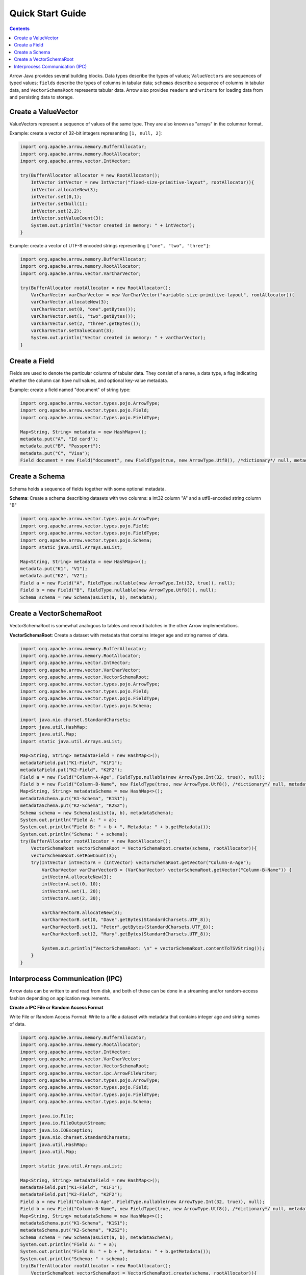 .. Licensed to the Apache Software Foundation (ASF) under one
.. or more contributor license agreements.  See the NOTICE file
.. distributed with this work for additional information
.. regarding copyright ownership.  The ASF licenses this file
.. to you under the Apache License, Version 2.0 (the
.. "License"); you may not use this file except in compliance
.. with the License.  You may obtain a copy of the License at

..   http://www.apache.org/licenses/LICENSE-2.0

.. Unless required by applicable law or agreed to in writing,
.. software distributed under the License is distributed on an
.. "AS IS" BASIS, WITHOUT WARRANTIES OR CONDITIONS OF ANY
.. KIND, either express or implied.  See the License for the
.. specific language governing permissions and limitations
.. under the License.

.. default-domain:: java
.. highlight:: java

=================
Quick Start Guide
=================

.. contents::

Arrow Java provides several building blocks. Data types describe the types of values;
``ValueVectors`` are sequences of typed values; ``fields`` describe the types of columns in
tabular data; ``schemas`` describe a sequence of columns in tabular data, and
``VectorSchemaRoot`` represents tabular data. Arrow also provides ``readers`` and
``writers`` for loading data from and persisting data to storage.

Create a ValueVector
*********************

ValueVectors represent a sequence of values of the same type.
They are also known as "arrays" in the columnar format.

Example: create a vector of 32-bit integers representing ``[1, null, 2]``:

.. code-block:: Java

    import org.apache.arrow.memory.BufferAllocator;
    import org.apache.arrow.memory.RootAllocator;
    import org.apache.arrow.vector.IntVector;

    try(BufferAllocator allocator = new RootAllocator();
        IntVector intVector = new IntVector("fixed-size-primitive-layout", rootAllocator)){
        intVector.allocateNew(3);
        intVector.set(0,1);
        intVector.setNull(1);
        intVector.set(2,2);
        intVector.setValueCount(3);
        System.out.println("Vector created in memory: " + intVector);
    }

Example: create a vector of UTF-8 encoded strings representing ``["one", "two", "three"]``:

.. code-block:: Java

    import org.apache.arrow.memory.BufferAllocator;
    import org.apache.arrow.memory.RootAllocator;
    import org.apache.arrow.vector.VarCharVector;

    try(BufferAllocator rootAllocator = new RootAllocator();
        VarCharVector varCharVector = new VarCharVector("variable-size-primitive-layout", rootAllocator)){
        varCharVector.allocateNew(3);
        varCharVector.set(0, "one".getBytes());
        varCharVector.set(1, "two".getBytes());
        varCharVector.set(2, "three".getBytes());
        varCharVector.setValueCount(3);
        System.out.println("Vector created in memory: " + varCharVector);
    }

Create a Field
**************

Fields are used to denote the particular columns of tabular data.
They consist of a name, a data type, a flag indicating whether the column can have null values, and optional key-value metadata.

Example: create a field named "document" of string type:

.. code-block:: Java

    import org.apache.arrow.vector.types.pojo.ArrowType;
    import org.apache.arrow.vector.types.pojo.Field;
    import org.apache.arrow.vector.types.pojo.FieldType;

    Map<String, String> metadata = new HashMap<>();
    metadata.put("A", "Id card");
    metadata.put("B", "Passport");
    metadata.put("C", "Visa");
    Field document = new Field("document", new FieldType(true, new ArrowType.Utf8(), /*dictionary*/ null, metadata), /*children*/ null);

Create a Schema
***************

Schema holds a sequence of fields together with some optional metadata.

**Schema**: Create a schema describing datasets with two columns:
a int32 column "A" and a utf8-encoded string column "B"

.. code-block:: Java

    import org.apache.arrow.vector.types.pojo.ArrowType;
    import org.apache.arrow.vector.types.pojo.Field;
    import org.apache.arrow.vector.types.pojo.FieldType;
    import org.apache.arrow.vector.types.pojo.Schema;
    import static java.util.Arrays.asList;

    Map<String, String> metadata = new HashMap<>();
    metadata.put("K1", "V1");
    metadata.put("K2", "V2");
    Field a = new Field("A", FieldType.nullable(new ArrowType.Int(32, true)), null);
    Field b = new Field("B", FieldType.nullable(new ArrowType.Utf8()), null);
    Schema schema = new Schema(asList(a, b), metadata);

Create a VectorSchemaRoot
*************************

VectorSchemaRoot is somewhat analogous to tables and record batches in the other
Arrow implementations.

**VectorSchemaRoot**: Create a dataset with metadata that contains integer age and
string names of data.

.. code-block:: Java

    import org.apache.arrow.memory.BufferAllocator;
    import org.apache.arrow.memory.RootAllocator;
    import org.apache.arrow.vector.IntVector;
    import org.apache.arrow.vector.VarCharVector;
    import org.apache.arrow.vector.VectorSchemaRoot;
    import org.apache.arrow.vector.types.pojo.ArrowType;
    import org.apache.arrow.vector.types.pojo.Field;
    import org.apache.arrow.vector.types.pojo.FieldType;
    import org.apache.arrow.vector.types.pojo.Schema;

    import java.nio.charset.StandardCharsets;
    import java.util.HashMap;
    import java.util.Map;
    import static java.util.Arrays.asList;

    Map<String, String> metadataField = new HashMap<>();
    metadataField.put("K1-Field", "K1F1");
    metadataField.put("K2-Field", "K2F2");
    Field a = new Field("Column-A-Age", FieldType.nullable(new ArrowType.Int(32, true)), null);
    Field b = new Field("Column-B-Name", new FieldType(true, new ArrowType.Utf8(), /*dictionary*/ null, metadataField), null);
    Map<String, String> metadataSchema = new HashMap<>();
    metadataSchema.put("K1-Schema", "K1S1");
    metadataSchema.put("K2-Schema", "K2S2");
    Schema schema = new Schema(asList(a, b), metadataSchema);
    System.out.println("Field A: " + a);
    System.out.println("Field B: " + b + ", Metadata: " + b.getMetadata());
    System.out.println("Schema: " + schema);
    try(BufferAllocator rootAllocator = new RootAllocator();
        VectorSchemaRoot vectorSchemaRoot = VectorSchemaRoot.create(schema, rootAllocator)){
        vectorSchemaRoot.setRowCount(3);
        try(IntVector intVectorA = (IntVector) vectorSchemaRoot.getVector("Column-A-Age");
            VarCharVector varCharVectorB = (VarCharVector) vectorSchemaRoot.getVector("Column-B-Name")) {
            intVectorA.allocateNew(3);
            intVectorA.set(0, 10);
            intVectorA.set(1, 20);
            intVectorA.set(2, 30);

            varCharVectorB.allocateNew(3);
            varCharVectorB.set(0, "Dave".getBytes(StandardCharsets.UTF_8));
            varCharVectorB.set(1, "Peter".getBytes(StandardCharsets.UTF_8));
            varCharVectorB.set(2, "Mary".getBytes(StandardCharsets.UTF_8));

            System.out.println("VectorSchemaRoot: \n" + vectorSchemaRoot.contentToTSVString());
        }
    }

Interprocess Communication (IPC)
********************************

Arrow data can be written to and read from disk, and both of these can be done in
a streaming and/or random-access fashion depending on application requirements.

**Create a IPC File or Random Access Format**

Write File or Random Access Format: Write to a file a dataset with metadata
that contains integer age and string names of data.

.. code-block:: Java

    import org.apache.arrow.memory.BufferAllocator;
    import org.apache.arrow.memory.RootAllocator;
    import org.apache.arrow.vector.IntVector;
    import org.apache.arrow.vector.VarCharVector;
    import org.apache.arrow.vector.VectorSchemaRoot;
    import org.apache.arrow.vector.ipc.ArrowFileWriter;
    import org.apache.arrow.vector.types.pojo.ArrowType;
    import org.apache.arrow.vector.types.pojo.Field;
    import org.apache.arrow.vector.types.pojo.FieldType;
    import org.apache.arrow.vector.types.pojo.Schema;

    import java.io.File;
    import java.io.FileOutputStream;
    import java.io.IOException;
    import java.nio.charset.StandardCharsets;
    import java.util.HashMap;
    import java.util.Map;

    import static java.util.Arrays.asList;

    Map<String, String> metadataField = new HashMap<>();
    metadataField.put("K1-Field", "K1F1");
    metadataField.put("K2-Field", "K2F2");
    Field a = new Field("Column-A-Age", FieldType.nullable(new ArrowType.Int(32, true)), null);
    Field b = new Field("Column-B-Name", new FieldType(true, new ArrowType.Utf8(), /*dictionary*/ null, metadataField), null);
    Map<String, String> metadataSchema = new HashMap<>();
    metadataSchema.put("K1-Schema", "K1S1");
    metadataSchema.put("K2-Schema", "K2S2");
    Schema schema = new Schema(asList(a, b), metadataSchema);
    System.out.println("Field A: " + a);
    System.out.println("Field B: " + b + ", Metadata: " + b.getMetadata());
    System.out.println("Schema: " + schema);
    try(BufferAllocator rootAllocator = new RootAllocator();
        VectorSchemaRoot vectorSchemaRoot = VectorSchemaRoot.create(schema, rootAllocator)){
        vectorSchemaRoot.setRowCount(3);
        try(IntVector intVectorA = (IntVector) vectorSchemaRoot.getVector("Column-A-Age");
            VarCharVector varCharVectorB = (VarCharVector) vectorSchemaRoot.getVector("Column-B-Name")) {
            intVectorA.allocateNew(3);
            intVectorA.set(0, 10);
            intVectorA.set(1, 20);
            intVectorA.set(2, 30);
            varCharVectorB.allocateNew(3);
            varCharVectorB.set(0, "Dave".getBytes(StandardCharsets.UTF_8));
            varCharVectorB.set(1, "Peter".getBytes(StandardCharsets.UTF_8));
            varCharVectorB.set(2, "Mary".getBytes(StandardCharsets.UTF_8));
            // Arrow Java At Rest
            File file = new File("random_access_file.arrow");
            try (FileOutputStream fileOutputStream = new FileOutputStream(file);
                 ArrowFileWriter writer = new ArrowFileWriter(vectorSchemaRoot, null, fileOutputStream.getChannel())
            ) {
                writer.start();
                writer.writeBatch();
                writer.end();
                System.out.println("Record batches written: " + writer.getRecordBlocks().size() + ". Number of rows written: " + vectorSchemaRoot.getRowCount());
            } catch (IOException e) {
                e.printStackTrace();
            }
        }
    }

**Read a IPC File or Random Access Format**

Read File or Random Access Format: Mapping directly to memory a dataset file with metadata
that contains integer age and string names of data.

.. code-block:: Java

    import org.apache.arrow.memory.RootAllocator;
    import org.apache.arrow.vector.ipc.ArrowFileReader;
    import org.apache.arrow.vector.ipc.message.ArrowBlock;
    import org.apache.arrow.vector.VectorSchemaRoot;
    import java.io.File;
    import java.io.FileInputStream;
    import java.io.FileOutputStream;
    import java.io.IOException;

    try(BufferAllocator allocator = new RootAllocator(Long.MAX_VALUE)){
        File file = new File("random_access_file.arrow");
        try (FileInputStream fileInputStream = new FileInputStream(file);
             ArrowFileReader reader = new ArrowFileReader(fileInputStream.getChannel(), rootAllocator)
        ){
            System.out.println("Record batches in file: " + reader.getRecordBlocks().size());
            for (ArrowBlock arrowBlock : reader.getRecordBlocks()) {
                reader.loadRecordBatch(arrowBlock);
                VectorSchemaRoot root = reader.getVectorSchemaRoot();
                System.out.print(vectorSchemaRootRecover.contentToTSVString());
            }
        } catch (IOException e) {
            e.printStackTrace();
        }
    }